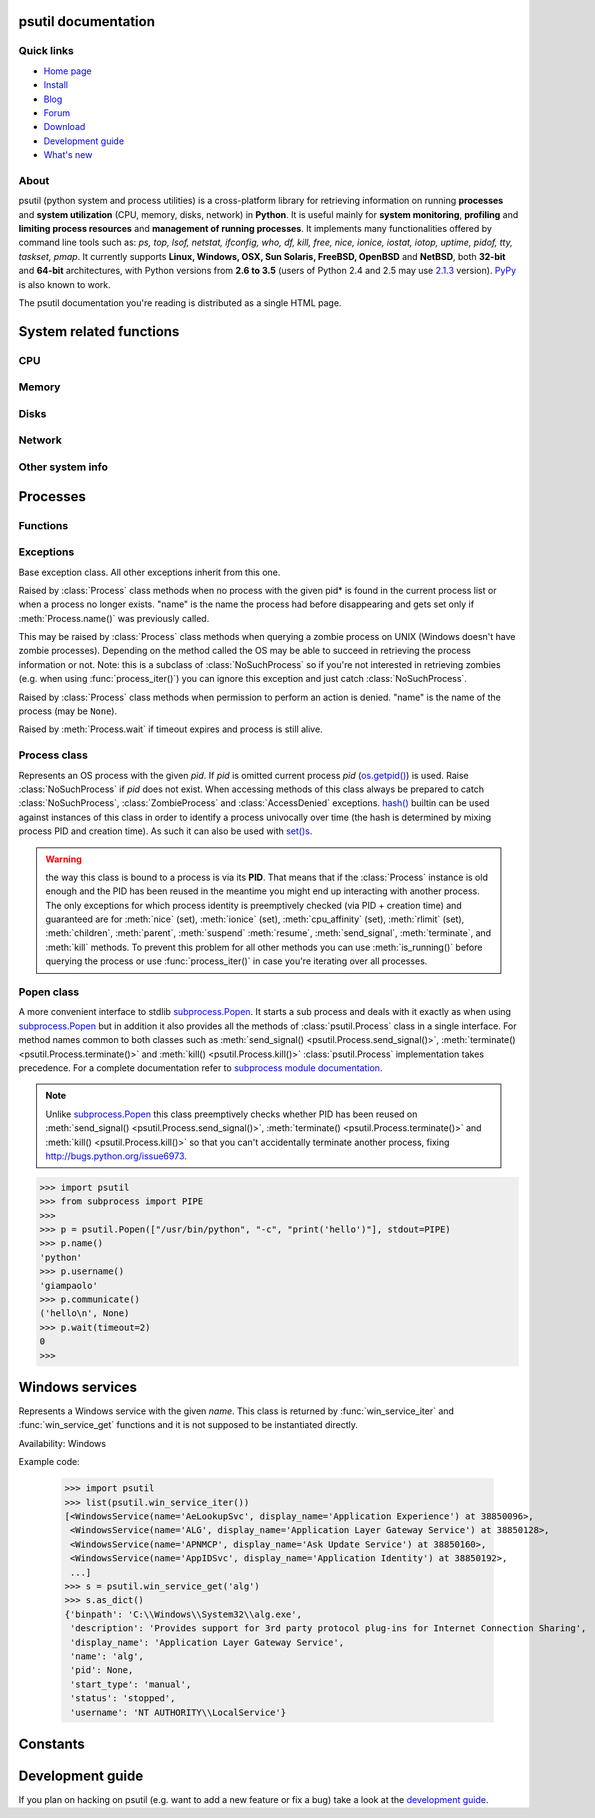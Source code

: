 .. module:: psutil
   :synopsis: psutil module
.. moduleauthor:: Giampaolo Rodola' <grodola@gmail.com>

psutil documentation
====================

Quick links
-----------

* `Home page <https://github.com/giampaolo/psutil>`__
* `Install <https://github.com/giampaolo/psutil/blob/master/INSTALL.rst>`_
* `Blog <http://grodola.blogspot.com/search/label/psutil>`__
* `Forum <http://groups.google.com/group/psutil/topics>`__
* `Download <https://pypi.python.org/pypi?:action=display&name=psutil#downloads>`__
* `Development guide <https://github.com/giampaolo/psutil/blob/master/DEVGUIDE.rst>`_
* `What's new <https://github.com/giampaolo/psutil/blob/master/HISTORY.rst>`__

About
-----

psutil (python system and process utilities) is a cross-platform library for
retrieving information on running
**processes** and **system utilization** (CPU, memory, disks, network) in
**Python**.
It is useful mainly for **system monitoring**, **profiling** and **limiting
process resources** and **management of running processes**.
It implements many functionalities offered by command line tools
such as: *ps, top, lsof, netstat, ifconfig, who, df, kill, free, nice,
ionice, iostat, iotop, uptime, pidof, tty, taskset, pmap*.
It currently supports **Linux, Windows, OSX, Sun Solaris, FreeBSD, OpenBSD**
and **NetBSD**, both **32-bit** and **64-bit** architectures, with Python
versions from **2.6 to 3.5** (users of Python 2.4 and 2.5 may use
`2.1.3 <https://pypi.python.org/pypi?name=psutil&version=2.1.3&:action=files>`__ version).
`PyPy <http://pypy.org/>`__ is also known to work.

The psutil documentation you're reading is distributed as a single HTML page.

System related functions
========================

CPU
---

.. function:: cpu_times(percpu=False)

  Return system CPU times as a namedtuple.
  Every attribute represents the seconds the CPU has spent in the given mode.
  The attributes availability varies depending on the platform:

  - **user**
  - **system**
  - **idle**

  Platform-specific fields:

  - **nice** *(UNIX)*
  - **iowait** *(Linux)*
  - **irq** *(Linux, BSD)*
  - **softirq** *(Linux)*
  - **steal** *(Linux 2.6.11+)*
  - **guest** *(Linux 2.6.24+)*
  - **guest_nice** *(Linux 3.2.0+)*
  - **interrupt** *(Windows)*
  - **dpc** *(Windows)*

  When *percpu* is ``True`` return a list of namedtuples for each logical CPU
  on the system.
  First element of the list refers to first CPU, second element to second CPU
  and so on.
  The order of the list is consistent across calls.
  Example output on Linux:

    >>> import psutil
    >>> psutil.cpu_times()
    scputimes(user=17411.7, nice=77.99, system=3797.02, idle=51266.57, iowait=732.58, irq=0.01, softirq=142.43, steal=0.0, guest=0.0, guest_nice=0.0)

  .. versionchanged:: 4.1.0 added *interrupt* and *dpc* fields on Windows.

.. function:: cpu_percent(interval=None, percpu=False)

  Return a float representing the current system-wide CPU utilization as a
  percentage. When *interval* is > ``0.0`` compares system CPU times elapsed
  before and after the interval (blocking).
  When *interval* is ``0.0`` or ``None`` compares system CPU times elapsed
  since last call or module import, returning immediately.
  That means the first time this is called it will return a meaningless ``0.0``
  value which you are supposed to ignore.
  In this case is recommended for accuracy that this function be called with at
  least ``0.1`` seconds between calls.
  When *percpu* is ``True`` returns a list of floats representing the
  utilization as a percentage for each CPU.
  First element of the list refers to first CPU, second element to second CPU
  and so on. The order of the list is consistent across calls.

    >>> import psutil
    >>> # blocking
    >>> psutil.cpu_percent(interval=1)
    2.0
    >>> # non-blocking (percentage since last call)
    >>> psutil.cpu_percent(interval=None)
    2.9
    >>> # blocking, per-cpu
    >>> psutil.cpu_percent(interval=1, percpu=True)
    [2.0, 1.0]
    >>>

  .. warning::
    the first time this function is called with *interval* = ``0.0`` or ``None``
    it will return a meaningless ``0.0`` value which you are supposed to
    ignore.

.. function:: cpu_times_percent(interval=None, percpu=False)

  Same as :func:`cpu_percent()` but provides utilization percentages for each
  specific CPU time as is returned by
  :func:`psutil.cpu_times(percpu=True)<cpu_times()>`.
  *interval* and
  *percpu* arguments have the same meaning as in :func:`cpu_percent()`.

  .. warning::
    the first time this function is called with *interval* = ``0.0`` or
    ``None`` it will return a meaningless ``0.0`` value which you are supposed
    to ignore.

  .. versionchanged::
    4.1.0 two new *interrupt* and *dpc* fields are returned on Windows.

.. function:: cpu_count(logical=True)

  Return the number of logical CPUs in the system (same as
  `os.cpu_count() <http://docs.python.org/3/library/os.html#os.cpu_count>`__
  in Python 3.4).
  If *logical* is ``False`` return the number of physical cores only (hyper
  thread CPUs are excluded). Return ``None`` if undetermined.

    >>> import psutil
    >>> psutil.cpu_count()
    4
    >>> psutil.cpu_count(logical=False)
    2
    >>>

.. function:: cpu_stats()

  Return various CPU statistics as a namedtuple:

  - **ctx_switches**:
    number of context switches (voluntary + involuntary) since boot.
  - **interrupts**:
    number of interrupts since boot.
  - **soft_interrupts**:
    number of software interrupts since boot. Always set to ``0`` on Windows
    and SunOS.
  - **syscalls**: number of system calls since boot. Always set to ``0`` on
    Linux.

  Example (Linux):

  .. code-block:: python

     >>> import psutil
     >>> psutil.cpu_stats()
     scpustats(ctx_switches=20455687, interrupts=6598984, soft_interrupts=2134212, syscalls=0)

  .. versionadded:: 4.1.0


Memory
------

.. function:: virtual_memory()

  Return statistics about system memory usage as a namedtuple including the
  following fields, expressed in bytes:

  - **total**: total physical memory available.
  - **available**: the actual amount of available memory that can be given
    instantly to processes that request more memory in bytes; this is
    calculated by summing different memory values depending on the platform
    (e.g. free + buffers + cached on Linux) and it is supposed to be used to
    monitor actual memory usage in a cross platform fashion.
  - **percent**: the percentage usage calculated as
    ``(total - available) / total * 100``.
  - **used**: memory used, calculated differently depending on the platform and
    designed for informational purposes only.
  - **free**: memory not being used at all (zeroed) that is readily available;
    note that this doesn't reflect the actual memory available (use 'available'
    instead).

  Platform-specific fields:

  - **active** *(UNIX)*: memory currently in use or very recently used, and so
    it is in RAM.
  - **inactive** *(UNIX)*: memory that is marked as not used.
  - **buffers** *(Linux, BSD)*: cache for things like file system metadata.
  - **cached** *(Linux, BSD)*: cache for various things.
  - **shared** *(Linux, BSD)*: memory that may be simultaneously accessed by
    multiple processes.
  - **wired** *(BSD, OSX)*: memory that is marked to always stay in RAM. It is
    never moved to disk.

  The sum of **used** and **available** does not necessarily equal **total**.
  On Windows **available** and **free** are the same.
  See `scripts/meminfo.py <https://github.com/giampaolo/psutil/blob/master/scripts/meminfo.py>`__
  script providing an example on how to convert bytes in a human readable form.

  .. note:: if you just want to know how much physical memory is left in a
    cross platform fashion simply rely on the **available** field.

  >>> import psutil
  >>> mem = psutil.virtual_memory()
  >>> mem
  svmem(total=10367352832, available=6472179712, percent=37.6, used=8186245120, free=2181107712, active=4748992512, inactive=2758115328, buffers=790724608, cached=3500347392, shared=787554304)
  >>>
  >>> THRESHOLD = 100 * 1024 * 1024  # 100MB
  >>> if mem.available <= THRESHOLD:
  ...     print("warning")
  ...
  >>>

  .. versionchanged:: 4.2.0 added *shared* metrics on Linux.

.. function:: swap_memory()

  Return system swap memory statistics as a namedtuple including the following
  fields:

  * **total**: total swap memory in bytes
  * **used**: used swap memory in bytes
  * **free**: free swap memory in bytes
  * **percent**: the percentage usage calculated as ``(total - available) / total * 100``
  * **sin**: the number of bytes the system has swapped in from disk
    (cumulative)
  * **sout**: the number of bytes the system has swapped out from disk
    (cumulative)

  **sin** and **sout** on Windows are always set to ``0``.
  See `scripts/meminfo.py <https://github.com/giampaolo/psutil/blob/master/scripts/meminfo.py>`__
  script providing an example on how to convert bytes in a human readable form.

    >>> import psutil
    >>> psutil.swap_memory()
    sswap(total=2097147904L, used=886620160L, free=1210527744L, percent=42.3, sin=1050411008, sout=1906720768)

Disks
-----

.. function:: disk_partitions(all=False)

  Return all mounted disk partitions as a list of namedtuples including device,
  mount point and filesystem type, similarly to "df" command on UNIX. If *all*
  parameter is ``False`` return physical devices only (e.g. hard disks, cd-rom
  drives, USB keys) and ignore all others (e.g. memory partitions such as
  `/dev/shm <http://www.cyberciti.biz/tips/what-is-devshm-and-its-practical-usage.html>`__).
  Namedtuple's **fstype** field is a string which varies depending on the
  platform.
  On Linux it can be one of the values found in /proc/filesystems (e.g.
  ``'ext3'`` for an ext3 hard drive o ``'iso9660'`` for the CD-ROM drive).
  On Windows it is determined via
  `GetDriveType <http://msdn.microsoft.com/en-us/library/aa364939(v=vs.85).aspx>`__
  and can be either ``"removable"``, ``"fixed"``, ``"remote"``, ``"cdrom"``,
  ``"unmounted"`` or ``"ramdisk"``. On OSX and BSD it is retrieved via
  `getfsstat(2) <http://www.manpagez.com/man/2/getfsstat/>`__. See
  `disk_usage.py <https://github.com/giampaolo/psutil/blob/master/scripts/disk_usage.py>`__
  script providing an example usage.

    >>> import psutil
    >>> psutil.disk_partitions()
    [sdiskpart(device='/dev/sda3', mountpoint='/', fstype='ext4', opts='rw,errors=remount-ro'),
     sdiskpart(device='/dev/sda7', mountpoint='/home', fstype='ext4', opts='rw')]

.. function:: disk_usage(path)

  Return disk usage statistics about the given *path* as a namedtuple including
  **total**, **used** and **free** space expressed in bytes, plus the
  **percentage** usage.
  `OSError <http://docs.python.org/3/library/exceptions.html#OSError>`__ is
  raised if *path* does not exist.
  Starting from `Python 3.3 <http://bugs.python.org/issue12442>`__  this is
  also available as
  `shutil.disk_usage() <http://docs.python.org/3/library/shutil.html#shutil.disk_usage>`__.
  See `disk_usage.py <https://github.com/giampaolo/psutil/blob/master/scripts/disk_usage.py>`__ script providing an example usage.

    >>> import psutil
    >>> psutil.disk_usage('/')
    sdiskusage(total=21378641920, used=4809781248, free=15482871808, percent=22.5)

  .. note::
    UNIX usually reserves 5% of the total disk space for the root user.
    *total* and *used* fields on UNIX refer to the overall total and used
    space, whereas *free* represents the space available for the **user** and
    *percent* represents the **user** utilization (see
    `source code <https://github.com/giampaolo/psutil/blob/3dea30d583b8c1275057edb1b3b720813b4d0f60/psutil/_psposix.py#L123>`__).
    That is why *percent* value may look 5% bigger than what you would expect
    it to be.
    Also note that both 4 values match "df" cmdline utility.

  .. versionchanged::
    4.3.0 *percent* value takes root reserved space into account.

.. function:: disk_io_counters(perdisk=False)

  Return system-wide disk I/O statistics as a namedtuple including the
  following fields:

  - **read_count**: number of reads
  - **write_count**: number of writes
  - **read_bytes**: number of bytes read
  - **write_bytes**: number of bytes written

  Platform-specific fields:

  - **read_time**: (all except *NetBSD* and *OpenBSD*) time spent reading from
    disk (in milliseconds)
  - **write_time**: (all except *NetBSD* and *OpenBSD*) time spent writing to disk
    (in milliseconds)
  - **busy_time**: (*Linux*, *FreeBSD*) time spent doing actual I/Os (in
    milliseconds)
  - **read_merged_count** (*Linux*): number of merged reads
    (see `iostat doc <https://www.kernel.org/doc/Documentation/iostats.txt>`__)
  - **write_merged_count** (*Linux*): number of merged writes
    (see `iostats doc <https://www.kernel.org/doc/Documentation/iostats.txt>`__)

  If *perdisk* is ``True`` return the same information for every physical disk
  installed on the system as a dictionary with partition names as the keys and
  the namedtuple described above as the values.
  See `scripts/iotop.py <https://github.com/giampaolo/psutil/blob/master/scripts/iotop.py>`__
  for an example application.

    >>> import psutil
    >>> psutil.disk_io_counters()
    sdiskio(read_count=8141, write_count=2431, read_bytes=290203, write_bytes=537676, read_time=5868, write_time=94922)
    >>>
    >>> psutil.disk_io_counters(perdisk=True)
    {'sda1': sdiskio(read_count=920, write_count=1, read_bytes=2933248, write_bytes=512, read_time=6016, write_time=4),
     'sda2': sdiskio(read_count=18707, write_count=8830, read_bytes=6060, write_bytes=3443, read_time=24585, write_time=1572),
     'sdb1': sdiskio(read_count=161, write_count=0, read_bytes=786432, write_bytes=0, read_time=44, write_time=0)}

  .. warning::
    on some systems such as Linux, on a very busy or long-lived system these
    numbers may wrap (restart from zero), see
    `issues #802 <https://github.com/giampaolo/psutil/issues/802>`__.
    Applications should be prepared to deal with that.

  .. versionchanged::
    4.0.0 added *busy_time* (Linux, FreeBSD), *read_merged_count* and
    *write_merged_count* (Linux) fields.

  .. versionchanged::
    4.0.0 NetBSD no longer has *read_time* and *write_time* fields.

Network
-------

.. function:: net_io_counters(pernic=False)

  Return system-wide network I/O statistics as a namedtuple including the
  following attributes:

  - **bytes_sent**: number of bytes sent
  - **bytes_recv**: number of bytes received
  - **packets_sent**: number of packets sent
  - **packets_recv**: number of packets received
  - **errin**: total number of errors while receiving
  - **errout**: total number of errors while sending
  - **dropin**: total number of incoming packets which were dropped
  - **dropout**: total number of outgoing packets which were dropped (always 0
    on OSX and BSD)

  If *pernic* is ``True`` return the same information for every network
  interface installed on the system as a dictionary with network interface
  names as the keys and the namedtuple described above as the values.
  See `scripts/nettop.py <https://github.com/giampaolo/psutil/blob/master/scripts/nettop.py>`__
  for an example application.

    >>> import psutil
    >>> psutil.net_io_counters()
    snetio(bytes_sent=14508483, bytes_recv=62749361, packets_sent=84311, packets_recv=94888, errin=0, errout=0, dropin=0, dropout=0)
    >>>
    >>> psutil.net_io_counters(pernic=True)
    {'lo': snetio(bytes_sent=547971, bytes_recv=547971, packets_sent=5075, packets_recv=5075, errin=0, errout=0, dropin=0, dropout=0),
    'wlan0': snetio(bytes_sent=13921765, bytes_recv=62162574, packets_sent=79097, packets_recv=89648, errin=0, errout=0, dropin=0, dropout=0)}

  .. warning::
    on some systems such as Linux, on a very busy or long-lived system these
    numbers may wrap (restart from zero), see
    `issues #802 <https://github.com/giampaolo/psutil/issues/802>`__.
    Applications should be prepared to deal with that.

.. function:: net_connections(kind='inet')

  Return system-wide socket connections as a list of namedtuples.
  Every namedtuple provides 7 attributes:

  - **fd**: the socket file descriptor, if retrievable, else ``-1``.
    If the connection refers to the current process this may be passed to
    `socket.fromfd() <http://docs.python.org/library/socket.html#socket.fromfd>`__
    to obtain a usable socket object.
  - **family**: the address family, either `AF_INET
    <http://docs.python.org//library/socket.html#socket.AF_INET>`__,
    `AF_INET6 <http://docs.python.org//library/socket.html#socket.AF_INET6>`__
    or `AF_UNIX <http://docs.python.org//library/socket.html#socket.AF_UNIX>`__.
  - **type**: the address type, either `SOCK_STREAM
    <http://docs.python.org//library/socket.html#socket.SOCK_STREAM>`__ or
    `SOCK_DGRAM
    <http://docs.python.org//library/socket.html#socket.SOCK_DGRAM>`__.
  - **laddr**: the local address as a ``(ip, port)`` tuple or a ``path``
    in case of AF_UNIX sockets.
  - **raddr**: the remote address as a ``(ip, port)`` tuple or an absolute
    ``path`` in case of UNIX sockets.
    When the remote endpoint is not connected you'll get an empty tuple
    (AF_INET*) or ``None`` (AF_UNIX).
    On Linux AF_UNIX sockets will always have this set to ``None``.
  - **status**: represents the status of a TCP connection. The return value
    is one of the :data:`psutil.CONN_* <psutil.CONN_ESTABLISHED>` constants
    (a string).
    For UDP and UNIX sockets this is always going to be
    :const:`psutil.CONN_NONE`.
  - **pid**: the PID of the process which opened the socket, if retrievable,
    else ``None``. On some platforms (e.g. Linux) the availability of this
    field changes depending on process privileges (root is needed).

  The *kind* parameter is a string which filters for connections that fit the
  following criteria:

  .. table::

   +----------------+-----------------------------------------------------+
   | **Kind value** | **Connections using**                               |
   +================+=====================================================+
   | "inet"         | IPv4 and IPv6                                       |
   +----------------+-----------------------------------------------------+
   | "inet4"        | IPv4                                                |
   +----------------+-----------------------------------------------------+
   | "inet6"        | IPv6                                                |
   +----------------+-----------------------------------------------------+
   | "tcp"          | TCP                                                 |
   +----------------+-----------------------------------------------------+
   | "tcp4"         | TCP over IPv4                                       |
   +----------------+-----------------------------------------------------+
   | "tcp6"         | TCP over IPv6                                       |
   +----------------+-----------------------------------------------------+
   | "udp"          | UDP                                                 |
   +----------------+-----------------------------------------------------+
   | "udp4"         | UDP over IPv4                                       |
   +----------------+-----------------------------------------------------+
   | "udp6"         | UDP over IPv6                                       |
   +----------------+-----------------------------------------------------+
   | "unix"         | UNIX socket (both UDP and TCP protocols)            |
   +----------------+-----------------------------------------------------+
   | "all"          | the sum of all the possible families and protocols  |
   +----------------+-----------------------------------------------------+

  On OSX this function requires root privileges.
  To get per-process connections use :meth:`Process.connections`.
  Also, see
  `netstat.py sample script <https://github.com/giampaolo/psutil/blob/master/scripts/netstat.py>`__.
  Example:

    >>> import psutil
    >>> psutil.net_connections()
    [pconn(fd=115, family=<AddressFamily.AF_INET: 2>, type=<SocketType.SOCK_STREAM: 1>, laddr=('10.0.0.1', 48776), raddr=('93.186.135.91', 80), status='ESTABLISHED', pid=1254),
     pconn(fd=117, family=<AddressFamily.AF_INET: 2>, type=<SocketType.SOCK_STREAM: 1>, laddr=('10.0.0.1', 43761), raddr=('72.14.234.100', 80), status='CLOSING', pid=2987),
     pconn(fd=-1, family=<AddressFamily.AF_INET: 2>, type=<SocketType.SOCK_STREAM: 1>, laddr=('10.0.0.1', 60759), raddr=('72.14.234.104', 80), status='ESTABLISHED', pid=None),
     pconn(fd=-1, family=<AddressFamily.AF_INET: 2>, type=<SocketType.SOCK_STREAM: 1>, laddr=('10.0.0.1', 51314), raddr=('72.14.234.83', 443), status='SYN_SENT', pid=None)
     ...]

  .. note::
    (OSX) :class:`psutil.AccessDenied` is always raised unless running as root
    (lsof does the same).

  .. note::
    (Solaris) UNIX sockets are not supported.

  .. versionadded:: 2.1.0

.. function:: net_if_addrs()

  Return the addresses associated to each NIC (network interface card)
  installed on the system as a dictionary whose keys are the NIC names and
  value is a list of namedtuples for each address assigned to the NIC.
  Each namedtuple includes 5 fields:

  - **family**
  - **address**
  - **netmask**
  - **broadcast**
  - **ptp**

  *family* can be either
  `AF_INET <http://docs.python.org//library/socket.html#socket.AF_INET>`__,
  `AF_INET6 <http://docs.python.org//library/socket.html#socket.AF_INET6>`__
  or :const:`psutil.AF_LINK`, which refers to a MAC address.
  *address* is the primary address and it is always set.
  *netmask*, *broadcast* and *ptp* may be ``None``.
  *ptp* stands for "point to point" and references the destination address on a
  point to point interface (typically a VPN).
  *broadcast* and *ptp* are mutually exclusive.
  *netmask*, *broadcast* and *ptp* are not supported on Windows and are set to
  ``None``.

  Example::

    >>> import psutil
    >>> psutil.net_if_addrs()
    {'lo': [snic(family=<AddressFamily.AF_INET: 2>, address='127.0.0.1', netmask='255.0.0.0', broadcast='127.0.0.1', ptp=None),
            snic(family=<AddressFamily.AF_INET6: 10>, address='::1', netmask='ffff:ffff:ffff:ffff:ffff:ffff:ffff:ffff', broadcast=None, ptp=None),
            snic(family=<AddressFamily.AF_LINK: 17>, address='00:00:00:00:00:00', netmask=None, broadcast='00:00:00:00:00:00', ptp=None)],
     'wlan0': [snic(family=<AddressFamily.AF_INET: 2>, address='192.168.1.3', netmask='255.255.255.0', broadcast='192.168.1.255', ptp=None),
               snic(family=<AddressFamily.AF_INET6: 10>, address='fe80::c685:8ff:fe45:641%wlan0', netmask='ffff:ffff:ffff:ffff::', broadcast=None, ptp=None),
               snic(family=<AddressFamily.AF_LINK: 17>, address='c4:85:08:45:06:41', netmask=None, broadcast='ff:ff:ff:ff:ff:ff', ptp=None)]}
    >>>

  See also `scripts/ifconfig.py <https://github.com/giampaolo/psutil/blob/master/scripts/ifconfig.py>`__
  for an example application.

  .. note::
    if you're interested in others families (e.g. AF_BLUETOOTH) you can use
    the more powerful `netifaces <https://pypi.python.org/pypi/netifaces/>`__
    extension.

  .. note::
    you can have more than one address of the same family associated with each
    interface (that's why dict values are lists).

  .. note::
    *netmask*, *broadcast* and *ptp* are not supported on Windows and are set
    to ``None``.

  .. versionadded:: 3.0.0

  .. versionchanged:: 3.2.0 *ptp* field was added.

.. function:: net_if_stats()

  Return information about each NIC (network interface card) installed on the
  system as a dictionary whose keys are the NIC names and value is a namedtuple
  with the following fields:

  - **isup**: a bool indicating whether the NIC is up and running.
  - **duplex**: the duplex communication type;
    it can be either :const:`NIC_DUPLEX_FULL`, :const:`NIC_DUPLEX_HALF` or
    :const:`NIC_DUPLEX_UNKNOWN`.
  - **speed**: the NIC speed expressed in mega bits (MB), if it can't be
    determined (e.g. 'localhost') it will be set to ``0``.
  - **mtu**: NIC's maximum transmission unit expressed in bytes.

  See also `scripts/ifconfig.py <https://github.com/giampaolo/psutil/blob/master/scripts/ifconfig.py>`__
  for an example application.
  Example:

    >>> import psutil
    >>> psutil.net_if_stats()
    {'eth0': snicstats(isup=True, duplex=<NicDuplex.NIC_DUPLEX_FULL: 2>, speed=100, mtu=1500),
     'lo': snicstats(isup=True, duplex=<NicDuplex.NIC_DUPLEX_UNKNOWN: 0>, speed=0, mtu=65536)}

  .. versionadded:: 3.0.0


Other system info
-----------------

.. function:: boot_time()

  Return the system boot time expressed in seconds since the epoch.
  Example:

  .. code-block:: python

     >>> import psutil, datetime
     >>> psutil.boot_time()
     1389563460.0
     >>> datetime.datetime.fromtimestamp(psutil.boot_time()).strftime("%Y-%m-%d %H:%M:%S")
     '2014-01-12 22:51:00'

.. function:: users()

  Return users currently connected on the system as a list of namedtuples
  including the following fields:

  - **user**: the name of the user.
  - **terminal**: the tty or pseudo-tty associated with the user, if any,
    else ``None``.
  - **host**: the host name associated with the entry, if any.
  - **started**: the creation time as a floating point number expressed in
    seconds since the epoch.

  Example::

    >>> import psutil
    >>> psutil.users()
    [suser(name='giampaolo', terminal='pts/2', host='localhost', started=1340737536.0),
     suser(name='giampaolo', terminal='pts/3', host='localhost', started=1340737792.0)]

Processes
=========

Functions
---------

.. function:: pids()

  Return a list of current running PIDs. To iterate over all processes
  :func:`process_iter()` should be preferred.

.. function:: pid_exists(pid)

  Check whether the given PID exists in the current process list. This is
  faster than doing ``"pid in psutil.pids()"`` and should be preferred.

.. function:: process_iter()

  Return an iterator yielding a :class:`Process` class instance for all running
  processes on the local machine.
  Every instance is only created once and then cached into an internal table
  which is updated every time an element is yielded.
  Cached :class:`Process` instances are checked for identity so that you're
  safe in case a PID has been reused by another process, in which case the
  cached instance is updated.
  This is should be preferred over :func:`psutil.pids()` for iterating over
  processes.
  Sorting order in which processes are returned is
  based on their PID. Example usage::

    import psutil

    for proc in psutil.process_iter():
        try:
            pinfo = proc.as_dict(attrs=['pid', 'name'])
        except psutil.NoSuchProcess:
            pass
        else:
            print(pinfo)

.. function:: wait_procs(procs, timeout=None, callback=None)

  Convenience function which waits for a list of :class:`Process` instances to
  terminate. Return a ``(gone, alive)`` tuple indicating which processes are
  gone and which ones are still alive. The *gone* ones will have a new
  *returncode* attribute indicating process exit status (it may be ``None``).
  ``callback`` is a function which gets called every time a process terminates
  (a :class:`Process` instance is passed as callback argument). Function will
  return as soon as all processes terminate or when timeout occurs. Typical use
  case is:

  - send SIGTERM to a list of processes
  - give them some time to terminate
  - send SIGKILL to those ones which are still alive

  Example::

    import psutil

    def on_terminate(proc):
        print("process {} terminated with exit code {}".format(proc, proc.returncode))

    procs = [...]  # a list of Process instances
    for p in procs:
        p.terminate()
    gone, alive = psutil.wait_procs(procs, timeout=3, callback=on_terminate)
    for p in alive:
        p.kill()

Exceptions
----------

.. class:: Error()

  Base exception class. All other exceptions inherit from this one.

.. class:: NoSuchProcess(pid, name=None, msg=None)

  Raised by :class:`Process` class methods when no process with the given
  pid* is found in the current process list or when a process no longer
  exists. "name" is the name the process had before disappearing
  and gets set only if :meth:`Process.name()` was previously called.

.. class:: ZombieProcess(pid, name=None, ppid=None, msg=None)

  This may be raised by :class:`Process` class methods when querying a zombie
  process on UNIX (Windows doesn't have zombie processes). Depending on the
  method called the OS may be able to succeed in retrieving the process
  information or not.
  Note: this is a subclass of :class:`NoSuchProcess` so if you're not
  interested in retrieving zombies (e.g. when using :func:`process_iter()`)
  you can ignore this exception and just catch :class:`NoSuchProcess`.

  .. versionadded:: 3.0.0

.. class:: AccessDenied(pid=None, name=None, msg=None)

  Raised by :class:`Process` class methods when permission to perform an
  action is denied. "name" is the name of the process (may be ``None``).

.. class:: TimeoutExpired(seconds, pid=None, name=None, msg=None)

  Raised by :meth:`Process.wait` if timeout expires and process is still
  alive.

Process class
-------------

.. class:: Process(pid=None)

  Represents an OS process with the given *pid*. If *pid* is omitted current
  process *pid* (`os.getpid() <http://docs.python.org/library/os.html#os.getpid>`__)
  is used.
  Raise :class:`NoSuchProcess` if *pid* does not exist.
  When accessing methods of this class always be  prepared to catch
  :class:`NoSuchProcess`, :class:`ZombieProcess` and :class:`AccessDenied`
  exceptions.
  `hash() <http://docs.python.org/2/library/functions.html#hash>`__ builtin can
  be used against instances of this class in order to identify a process
  univocally over time (the hash is determined by mixing process PID
  and creation time). As such it can also be used with
  `set()s <http://docs.python.org/2/library/stdtypes.html#types-set>`__.

  .. warning::

    the way this class is bound to a process is via its **PID**.
    That means that if the :class:`Process` instance is old enough and
    the PID has been reused in the meantime you might end up interacting
    with another process.
    The only exceptions for which process identity is preemptively checked
    (via PID + creation time) and guaranteed are for
    :meth:`nice` (set),
    :meth:`ionice`  (set),
    :meth:`cpu_affinity` (set),
    :meth:`rlimit` (set),
    :meth:`children`,
    :meth:`parent`,
    :meth:`suspend`
    :meth:`resume`,
    :meth:`send_signal`,
    :meth:`terminate`, and
    :meth:`kill`
    methods.
    To prevent this problem for all other methods you can use
    :meth:`is_running()` before querying the process or use
    :func:`process_iter()` in case you're iterating over all processes.

  .. attribute:: pid

    The process PID.

  .. method:: ppid()

    The process parent pid.  On Windows the return value is cached after first
    call.

  .. method:: name()

    The process name.

  .. method:: exe()

    The process executable as an absolute path.
    On some systems this may also be an empty string.
    The return value is cached after first call.

  .. method:: cmdline()

    The command line this process has been called with.

  .. method:: environ()

    The environment variables of the process as a dict.  Note: this might not
    reflect changes made after the process started.

    Availability: Linux, OSX, Windows

    .. versionadded:: 4.0.0

  .. method:: create_time()

    The process creation time as a floating point number expressed in seconds
    since the epoch, in
    `UTC <http://en.wikipedia.org/wiki/Coordinated_universal_time>`__.
    The return value is cached after first call.

      >>> import psutil, datetime
      >>> p = psutil.Process()
      >>> p.create_time()
      1307289803.47
      >>> datetime.datetime.fromtimestamp(p.create_time()).strftime("%Y-%m-%d %H:%M:%S")
      '2011-03-05 18:03:52'

  .. method:: as_dict(attrs=None, ad_value=None)

    Utility method retrieving multiple process information as a dictionary.
    If *attrs* is specified it must be a list of strings reflecting available
    :class:`Process` class's attribute names (e.g. ``['cpu_times', 'name']``),
    else all public (read only) attributes are assumed. *ad_value* is the
    value which gets assigned to a dict key in case :class:`AccessDenied`
    or :class:`ZombieProcess` exception is raised when retrieving that
    particular process information.

      >>> import psutil
      >>> p = psutil.Process()
      >>> p.as_dict(attrs=['pid', 'name', 'username'])
      {'username': 'giampaolo', 'pid': 12366, 'name': 'python'}

    .. versionchanged::
      3.0.0 *ad_value* is used also when incurring into
      :class:`ZombieProcess` exception, not only :class:`AccessDenied`

  .. method:: parent()

    Utility method which returns the parent process as a :class:`Process`
    object preemptively checking whether PID has been reused. If no parent
    PID is known return ``None``.

  .. method:: status()

    The current process status as a string. The returned string is one of the
    :data:`psutil.STATUS_*<psutil.STATUS_RUNNING>` constants.

  .. method:: cwd()

    The process current working directory as an absolute path.

  .. method:: username()

    The name of the user that owns the process. On UNIX this is calculated by
    using real process uid.

  .. method:: uids()

    The real, effective and saved user ids of this process as a
    namedtuple. This is the same as
    `os.getresuid() <http://docs.python.org//library/os.html#os.getresuid>`__
    but can be used for any process PID.

    Availability: UNIX

  .. method:: gids()

    The real, effective and saved group ids of this process as a
    namedtuple. This is the same as
    `os.getresgid() <http://docs.python.org//library/os.html#os.getresgid>`__
    but can be used for any process PID.

    Availability: UNIX

  .. method:: terminal()

    The terminal associated with this process, if any, else ``None``. This is
    similar to "tty" command but can be used for any process PID.

    Availability: UNIX

  .. method:: nice(value=None)

    Get or set process
    `niceness <blogs.techrepublic.com.com/opensource/?p=140>`__ (priority).
    On UNIX this is a number which usually goes from ``-20`` to ``20``.
    The higher the nice value, the lower the priority of the process.

      >>> import psutil
      >>> p = psutil.Process()
      >>> p.nice(10)  # set
      >>> p.nice()  # get
      10
      >>>

    Starting from `Python 3.3 <http://bugs.python.org/issue10784>`__ this
    functionality is also available as
    `os.getpriority() <http://docs.python.org/3/library/os.html#os.getpriority>`__
    and
    `os.setpriority() <http://docs.python.org/3/library/os.html#os.setpriority>`__
    (UNIX only).
    On Windows this is implemented via
    `GetPriorityClass <http://msdn.microsoft.com/en-us/library/ms683211(v=vs.85).aspx>`__
    and `SetPriorityClass <http://msdn.microsoft.com/en-us/library/ms686219(v=vs.85).aspx>`__
    Windows APIs and *value* is one of the
    :data:`psutil.*_PRIORITY_CLASS <psutil.ABOVE_NORMAL_PRIORITY_CLASS>`
    constants reflecting the MSDN documentation.
    Example which increases process priority on Windows:

      >>> p.nice(psutil.HIGH_PRIORITY_CLASS)

  .. method:: ionice(ioclass=None, value=None)

    Get or set
    `process I/O niceness <http://friedcpu.wordpress.com/2007/07/17/why-arent-you-using-ionice-yet/>`__ (priority).
    On Linux *ioclass* is one of the
    :data:`psutil.IOPRIO_CLASS_*<psutil.IOPRIO_CLASS_NONE>` constants.
    *value* is a number which goes from  ``0`` to ``7``. The higher the value,
    the lower the I/O priority of the process. On Windows only *ioclass* is
    used and it can be set to ``2`` (normal), ``1`` (low) or ``0`` (very low).
    The example below sets IDLE priority class for the current process,
    meaning it will only get I/O time when no other process needs the disk:

      >>> import psutil
      >>> p = psutil.Process()
      >>> p.ionice(psutil.IOPRIO_CLASS_IDLE)  # set
      >>> p.ionice()  # get
      pionice(ioclass=<IOPriority.IOPRIO_CLASS_IDLE: 3>, value=0)
      >>>

    On Windows only *ioclass* is used and it can be set to ``2`` (normal),
    ``1`` (low) or ``0`` (very low).

    Availability: Linux and Windows > Vista

    .. versionchanged::
      3.0.0 on Python >= 3.4 the returned ``ioclass`` constant is an
      `enum <https://docs.python.org/3/library/enum.html#module-enum>`__
      instead of a plain integer.

  .. method:: rlimit(resource, limits=None)

    Get or set process resource limits (see
    `man prlimit <http://linux.die.net/man/2/prlimit>`__). *resource* is one
    of the :data:`psutil.RLIMIT_* <psutil.RLIMIT_INFINITY>` constants.
    *limits* is a ``(soft, hard)`` tuple.
    This is the same as `resource.getrlimit() <http://docs.python.org/library/resource.html#resource.getrlimit>`__
    and `resource.setrlimit() <http://docs.python.org/library/resource.html#resource.setrlimit>`__
    but can be used for any process PID, not only
    `os.getpid() <http://docs.python.org/library/os.html#os.getpid>`__.
    Example:

      >>> import psutil
      >>> p = psutil.Process()
      >>> # process may open no more than 128 file descriptors
      >>> p.rlimit(psutil.RLIMIT_NOFILE, (128, 128))
      >>> # process may create files no bigger than 1024 bytes
      >>> p.rlimit(psutil.RLIMIT_FSIZE, (1024, 1024))
      >>> # get
      >>> p.rlimit(psutil.RLIMIT_FSIZE)
      (1024, 1024)
      >>>

    Availability: Linux

  .. method:: io_counters()

    Return process I/O statistics as a namedtuple including the number of read
    and write operations performed by the process and the amount of bytes read
    and written. For Linux refer to
    `/proc filesysem documentation <https://www.kernel.org/doc/Documentation/filesystems/proc.txt>`__.
    On BSD there's apparently no way to retrieve bytes counters, hence ``-1``
    is returned for **read_bytes** and **write_bytes** fields. OSX is not
    supported.

      >>> import psutil
      >>> p = psutil.Process()
      >>> p.io_counters()
      pio(read_count=454556, write_count=3456, read_bytes=110592, write_bytes=0)

    Availability: all platforms except OSX and Solaris

  .. method:: num_ctx_switches()

    The number voluntary and involuntary context switches performed by
    this process.

  .. method:: num_fds()

    The number of file descriptors used by this process.

    Availability: UNIX

  .. method:: num_handles()

    The number of handles used by this process.

    Availability: Windows

  .. method:: num_threads()

    The number of threads used by this process.

  .. method:: threads()

    Return threads opened by process as a list of namedtuples including thread
    id and thread CPU times (user/system). On OpenBSD this method requires
    root access.

  .. method:: cpu_times()

    Return a `(user, system, children_user, children_system)` namedtuple
    representing the accumulated process time, in seconds (see
    `explanation <http://stackoverflow.com/questions/556405/>`__).
    On Windows and OSX only *user* and *system* are filled, the others are
    set to ``0``.
    This is similar to
    `os.times() <http://docs.python.org//library/os.html#os.times>`__
    but can be used for any process PID.

    .. versionchanged::
      4.1.0 return two extra fields: *children_user* and *children_system*.

  .. method:: cpu_percent(interval=None)

    Return a float representing the process CPU utilization as a percentage.
    The returned value refers to the utilization of a single CPU, i.e. it is
    not evenly split between the number of available CPU cores.
    When *interval* is > ``0.0`` compares process times to system CPU times
    elapsed before and after the interval (blocking). When interval is ``0.0``
    or ``None`` compares process times to system CPU times elapsed since last
    call, returning immediately. That means the first time this is called it
    will return a meaningless ``0.0`` value which you are supposed to ignore.
    In this case is recommended for accuracy that this function be called a
    second time with at least ``0.1`` seconds between calls.
    Example:

      >>> import psutil
      >>> p = psutil.Process()
      >>>
      >>> # blocking
      >>> p.cpu_percent(interval=1)
      2.0
      >>> # non-blocking (percentage since last call)
      >>> p.cpu_percent(interval=None)
      2.9
      >>>

    .. note::
      a percentage > 100 is legitimate as it can result from a process with
      multiple threads running on different CPU cores.

    .. note::
      the returned value is explcitly **not** split evenly between all CPUs
      cores (differently from :func:`psutil.cpu_percent()`).
      This means that a busy loop process running on a system with 2 CPU
      cores will be reported as having 100% CPU utilization instead of 50%.
      This was done in order to be consistent with UNIX's "top" utility
      and also to make it easier to identify processes hogging CPU resources
      (independently from the number of CPU cores).
      It must be noted that in the example above taskmgr.exe on Windows will
      report 50% usage instead.
      To emulate Windows's taskmgr.exe behavior you can do:
      ``p.cpu_percent() / psutil.cpu_count()``.

    .. warning::
      the first time this method is called with interval = ``0.0`` or
      ``None`` it will return a meaningless ``0.0`` value which you are
      supposed to ignore.

  .. method:: cpu_affinity(cpus=None)

    Get or set process current
    `CPU affinity <http://www.linuxjournal.com/article/6799?page=0,0>`__.
    CPU affinity consists in telling the OS to run a certain process on a
    limited set of CPUs only. The number of eligible CPUs can be obtained with
    ``list(range(psutil.cpu_count()))``. ``ValueError`` will be raise on set
    in case an invalid CPU number is specified.

      >>> import psutil
      >>> psutil.cpu_count()
      4
      >>> p = psutil.Process()
      >>> p.cpu_affinity()  # get
      [0, 1, 2, 3]
      >>> p.cpu_affinity([0])  # set; from now on, process will run on CPU #0 only
      >>> p.cpu_affinity()
      [0]
      >>>
      >>> # reset affinity against all CPUs
      >>> all_cpus = list(range(psutil.cpu_count()))
      >>> p.cpu_affinity(all_cpus)
      >>>

    Availability: Linux, Windows, FreeBSD

    .. versionchanged:: 2.2.0 added support for FreeBSD

  .. method:: memory_info()

    Return a namedtuple with variable fields depending on the platform
    representing memory information about the process.
    The "portable" fields available on all plaforms are `rss` and `vms`.
    All numbers are expressed in bytes.

    +---------+---------+-------+---------+------------------------------+
    | Linux   | OSX     | BSD   | Solaris | Windows                      |
    +=========+=========+=======+=========+==============================+
    | rss     | rss     | rss   | rss     | rss (alias for ``wset``)     |
    +---------+---------+-------+---------+------------------------------+
    | vms     | vms     | vms   | vms     | vms (alias for ``pagefile``) |
    +---------+---------+-------+---------+------------------------------+
    | shared  | pfaults | text  |         | num_page_faults              |
    +---------+---------+-------+---------+------------------------------+
    | text    | pageins | data  |         | peak_wset                    |
    +---------+---------+-------+---------+------------------------------+
    | lib     |         | stack |         | wset                         |
    +---------+---------+-------+---------+------------------------------+
    | data    |         |       |         | peak_paged_pool              |
    +---------+---------+-------+---------+------------------------------+
    | dirty   |         |       |         | paged_pool                   |
    +---------+---------+-------+---------+------------------------------+
    |         |         |       |         | peak_nonpaged_pool           |
    +---------+---------+-------+---------+------------------------------+
    |         |         |       |         | nonpaged_pool                |
    +---------+---------+-------+---------+------------------------------+
    |         |         |       |         | pagefile                     |
    +---------+---------+-------+---------+------------------------------+
    |         |         |       |         | peak_pagefile                |
    +---------+---------+-------+---------+------------------------------+
    |         |         |       |         | private                      |
    +---------+---------+-------+---------+------------------------------+

    - **rss**: aka "Resident Set Size", this is the non-swapped physical
      memory a process has used.
      On UNIX it matches "top"'s RES column
      (see `doc <http://linux.die.net/man/1/top>`__).
      On Windows this is an alias for `wset` field and it matches "Mem Usage"
      column of taskmgr.exe.

    - **vms**: aka "Virtual Memory Size", this is the total amount of virtual
      memory used by the process.
      On UNIX it matches "top"'s VIRT column
      (see `doc <http://linux.die.net/man/1/top>`__).
      On Windows this is an alias for `pagefile` field and it matches
      "Mem Usage" "VM Size" column of taskmgr.exe.

    - **shared**: *(Linux)*
      memory that could be potentially shared with other processes.
      This matches "top"'s SHR column
      (see `doc <http://linux.die.net/man/1/top>`__).

    - **text** *(Linux, BSD)*:
      aka TRS (text resident set) the amount of memory devoted to
      executable code. This matches "top"'s CODE column
      (see `doc <http://linux.die.net/man/1/top>`__).

    - **data** *(Linux, BSD)*:
      aka DRS (data resident set) the amount of physical memory devoted to
      other than executable code. It matches "top"'s DATA column
      (see `doc <http://linux.die.net/man/1/top>`__).

    - **lib** *(Linux)*: the memory used by shared libraries.

    - **dirty** *(Linux)*: the number of dirty pages.

    For Windows fields rely on
    `PROCESS_MEMORY_COUNTERS_EX <http://msdn.microsoft.com/en-us/library/windows/desktop/ms684874(v=vs.85).aspx>`__ structure doc.
    Example on Linux:

      >>> import psutil
      >>> p = psutil.Process()
      >>> p.memory_info()
      pmem(rss=15491072, vms=84025344, shared=5206016, text=2555904, lib=0, data=9891840, dirty=0)

    .. versionchanged::
      4.0.0 mutiple fields are returned, not only `rss` and `vms`.

  .. method:: memory_info_ex()

    Same as :meth:`memory_info` (deprecated).

    .. warning::
      deprecated in version 4.0.0; use :meth:`memory_info` instead.

  .. method:: memory_full_info()

    This method returns the same information as :meth:`memory_info`, plus, on
    some platform (Linux, OSX, Windows), also provides additional metrics
    (USS, PSS and swap).
    The additional metrics provide a better representation of "effective"
    process memory consumption (in case of USS) as explained in detail
    `here <http://grodola.blogspot.com/2016/02/psutil-4-real-process-memory-and-environ.html>`__.
    It does so by passing through the whole process address.
    As such it usually requires higher user privileges than
    :meth:`memory_info` and is considerably slower.
    On platforms where extra fields are not implented this simply returns the
    same metrics as :meth:`memory_info`.

    - **uss** *(Linux, OSX, Windows)*:
      aka "Unique Set Size", this is the memory which is unique to a process
      and which would be freed if the process was terminated right now.

    - **pss** *(Linux)*: aka "Proportional Set Size", is the amount of memory
      shared with other processes, accounted in a way that the amount is
      divided evenly between the processes that share it.
      I.e. if a process has 10 MBs all to itself and 10 MBs shared with
      another process its PSS will be 15 MBs.

    - **swap** *(Linux)*: amount of memory that has been swapped out to disk.

    .. note::
      `uss` is probably the most representative metric for determining how
      much memory is actually being used by a process.
      It represents the amount of memory that would be freed if the process
      was terminated right now.

    Example on Linux:

      >>> import psutil
      >>> p = psutil.Process()
      >>> p.memory_full_info()
      pfullmem(rss=10199040, vms=52133888, shared=3887104, text=2867200, lib=0, data=5967872, dirty=0, uss=6545408, pss=6872064, swap=0)
      >>>

    See also `scripts/procsmem.py <https://github.com/giampaolo/psutil/blob/master/scripts/procsmem.py>`__
    for an example application.

    .. versionadded:: 4.0.0

  .. method:: memory_percent(memtype="rss")

    Compare process memory to total physical system memory and calculate
    process memory utilization as a percentage.
    *memtype* argument is a string that dictates what type of process memory
    you want to compare against. You can choose between the namedtuple field
    names returned by :meth:`memory_info` and :meth:`memory_full_info`
    (defaults to ``"rss"``).

    .. versionchanged:: 4.0.0 added `memtype` parameter.

  .. method:: memory_maps(grouped=True)

    Return process's mapped memory regions as a list of namedtuples whose
    fields are variable depending on the platform.
    This method is useful to obtain a detailed representation of process
    memory usage as explained
    `here <http://bmaurer.blogspot.it/2006/03/memory-usage-with-smaps.html>`__
    (the most important value is "private" memory).
    If *grouped* is ``True`` the mapped regions with the same *path* are
    grouped together and the different memory fields are summed.  If *grouped*
    is ``False`` each mapped region is shown as a single entity and the
    namedtuple will also include the mapped region's address space (*addr*)
    and permission set (*perms*).
    See `scripts/pmap.py <https://github.com/giampaolo/psutil/blob/master/scripts/pmap.py>`__
    for an example application.

    +---------------+--------------+---------+-----------+--------------+
    | Linux         |  OSX         | Windows | Solaris   | FreeBSD      |
    +===============+==============+=========+===========+==============+
    | rss           | rss          | rss     | rss       | rss          |
    +---------------+--------------+---------+-----------+--------------+
    | size          | private      |         | anonymous | private      |
    +---------------+--------------+---------+-----------+--------------+
    | pss           | swapped      |         | locked    | ref_count    |
    +---------------+--------------+---------+-----------+--------------+
    | shared_clean  | dirtied      |         |           | shadow_count |
    +---------------+--------------+---------+-----------+--------------+
    | shared_dirty  | ref_count    |         |           |              |
    +---------------+--------------+---------+-----------+--------------+
    | private_clean | shadow_depth |         |           |              |
    +---------------+--------------+---------+-----------+--------------+
    | private_dirty |              |         |           |              |
    +---------------+--------------+---------+-----------+--------------+
    | referenced    |              |         |           |              |
    +---------------+--------------+---------+-----------+--------------+
    | anonymous     |              |         |           |              |
    +---------------+--------------+---------+-----------+--------------+
    | swap          |              |         |           |              |
    +---------------+--------------+---------+-----------+--------------+

      >>> import psutil
      >>> p = psutil.Process()
      >>> p.memory_maps()
      [pmmap_grouped(path='/lib/x8664-linux-gnu/libutil-2.15.so', rss=32768, size=2125824, pss=32768, shared_clean=0, shared_dirty=0, private_clean=20480, private_dirty=12288, referenced=32768, anonymous=12288, swap=0),
       pmmap_grouped(path='/lib/x8664-linux-gnu/libc-2.15.so', rss=3821568, size=3842048, pss=3821568, shared_clean=0, shared_dirty=0, private_clean=0, private_dirty=3821568, referenced=3575808, anonymous=3821568, swap=0),
       pmmap_grouped(path='/lib/x8664-linux-gnu/libcrypto.so.0.1', rss=34124, rss=32768, size=2134016, pss=15360, shared_clean=24576, shared_dirty=0, private_clean=0, private_dirty=8192, referenced=24576, anonymous=8192, swap=0),
       pmmap_grouped(path='[heap]',  rss=32768, size=139264, pss=32768, shared_clean=0, shared_dirty=0, private_clean=0, private_dirty=32768, referenced=32768, anonymous=32768, swap=0),
       pmmap_grouped(path='[stack]', rss=2465792, size=2494464, pss=2465792, shared_clean=0, shared_dirty=0, private_clean=0, private_dirty=2465792, referenced=2277376, anonymous=2465792, swap=0),
       ...]
      >>>

    Availability: All platforms except OpenBSD and NetBSD.

  .. method:: children(recursive=False)

    Return the children of this process as a list of :Class:`Process` objects,
    preemptively checking whether PID has been reused. If recursive is `True`
    return all the parent descendants.
    Example assuming *A == this process*:
    ::

      A ─┐
         │
         ├─ B (child) ─┐
         │             └─ X (grandchild) ─┐
         │                                └─ Y (great grandchild)
         ├─ C (child)
         └─ D (child)

      >>> p.children()
      B, C, D
      >>> p.children(recursive=True)
      B, X, Y, C, D

    Note that in the example above if process X disappears process Y won't be
    returned either as the reference to process A is lost.

  .. method:: open_files()

    Return regular files opened by process as a list of namedtuples including
    the following fields:

    - **path**: the absolute file name.
    - **fd**: the file descriptor number; on Windows this is always ``-1``.
    - **position** (*Linux*): the file (offset) position.
    - **mode** (*Linux*): a string indicating how the file was opened, similarly
      `open <https://docs.python.org/3/library/functions.html#open>`__'s
      ``mode`` argument. Possible values are ``'r'``, ``'w'``, ``'a'``,
      ``'r+'`` and ``'a+'``. There's no distinction between files opened in
      bynary or text mode (``"b"`` or ``"t"``).
    - **flags** (*Linux*): the flags which were passed to the underlying
      `os.open <https://docs.python.org/2/library/os.html#os.open>`__ C call
      when the file was opened (e.g.
      `os.O_RDONLY <https://docs.python.org/3/library/os.html#os.O_RDONLY>`__,
      `os.O_TRUNC <https://docs.python.org/3/library/os.html#os.O_TRUNC>`__,
      etc).

    >>> import psutil
    >>> f = open('file.ext', 'w')
    >>> p = psutil.Process()
    >>> p.open_files()
    [popenfile(path='/home/giampaolo/svn/psutil/setup.py', fd=3, position=0, mode='r', flags=32768),
    popenfile(path='/var/log/monitd', fd=4, position=235542, mode='a', flags=33793)]

    .. warning::
      on Windows this is not fully reliable as due to some limitations of the
      Windows API the underlying implementation may hang when retrieving
      certain file handles.
      In order to work around that psutil on Windows Vista (and higher) spawns
      a thread and kills it if it's not responding after 100ms.
      That implies that on Windows this method is not guaranteed to enumerate
      all regular file handles (see full
      `discussion <https://github.com/giampaolo/psutil/pull/597>`_).

    .. warning::
      on BSD this method can return files with a 'null' path due to a kernel
      bug hence it's not reliable
      (see `issue 595 <https://github.com/giampaolo/psutil/pull/595>`_).

    .. versionchanged::
      3.1.0 no longer hangs on Windows.

    .. versionchanged::
      4.1.0 new *position*, *mode* and *flags* fields on Linux.

  .. method:: connections(kind="inet")

    Return socket connections opened by process as a list of namedtuples.
    To get system-wide connections use :func:`psutil.net_connections()`.
    Every namedtuple provides 6 attributes:

    - **fd**: the socket file descriptor. This can be passed to
      `socket.fromfd() <http://docs.python.org/library/socket.html#socket.fromfd>`__
      to obtain a usable socket object.
      This is only available on UNIX; on Windows ``-1`` is always returned.
    - **family**: the address family, either `AF_INET
      <http://docs.python.org//library/socket.html#socket.AF_INET>`__,
      `AF_INET6 <http://docs.python.org//library/socket.html#socket.AF_INET6>`__
      or `AF_UNIX <http://docs.python.org//library/socket.html#socket.AF_UNIX>`__.
    - **type**: the address type, either `SOCK_STREAM
      <http://docs.python.org//library/socket.html#socket.SOCK_STREAM>`__ or
      `SOCK_DGRAM
      <http://docs.python.org//library/socket.html#socket.SOCK_DGRAM>`__.
    - **laddr**: the local address as a ``(ip, port)`` tuple or a ``path``
      in case of AF_UNIX sockets.
    - **raddr**: the remote address as a ``(ip, port)`` tuple or an absolute
      ``path`` in case of UNIX sockets.
      When the remote endpoint is not connected you'll get an empty tuple
      (AF_INET) or ``None`` (AF_UNIX).
      On Linux AF_UNIX sockets will always have this set to ``None``.
    - **status**: represents the status of a TCP connection. The return value
      is one of the :data:`psutil.CONN_* <psutil.CONN_ESTABLISHED>` constants.
      For UDP and UNIX sockets this is always going to be
      :const:`psutil.CONN_NONE`.

    The *kind* parameter is a string which filters for connections that fit the
    following criteria:

    +----------------+-----------------------------------------------------+
    | **Kind value** | **Connections using**                               |
    +================+=====================================================+
    | "inet"         | IPv4 and IPv6                                       |
    +----------------+-----------------------------------------------------+
    | "inet4"        | IPv4                                                |
    +----------------+-----------------------------------------------------+
    | "inet6"        | IPv6                                                |
    +----------------+-----------------------------------------------------+
    | "tcp"          | TCP                                                 |
    +----------------+-----------------------------------------------------+
    | "tcp4"         | TCP over IPv4                                       |
    +----------------+-----------------------------------------------------+
    | "tcp6"         | TCP over IPv6                                       |
    +----------------+-----------------------------------------------------+
    | "udp"          | UDP                                                 |
    +----------------+-----------------------------------------------------+
    | "udp4"         | UDP over IPv4                                       |
    +----------------+-----------------------------------------------------+
    | "udp6"         | UDP over IPv6                                       |
    +----------------+-----------------------------------------------------+
    | "unix"         | UNIX socket (both UDP and TCP protocols)            |
    +----------------+-----------------------------------------------------+
    | "all"          | the sum of all the possible families and protocols  |
    +----------------+-----------------------------------------------------+

    Example:

      >>> import psutil
      >>> p = psutil.Process(1694)
      >>> p.name()
      'firefox'
      >>> p.connections()
      [pconn(fd=115, family=<AddressFamily.AF_INET: 2>, type=<SocketType.SOCK_STREAM: 1>, laddr=('10.0.0.1', 48776), raddr=('93.186.135.91', 80), status='ESTABLISHED'),
       pconn(fd=117, family=<AddressFamily.AF_INET: 2>, type=<SocketType.SOCK_STREAM: 1>, laddr=('10.0.0.1', 43761), raddr=('72.14.234.100', 80), status='CLOSING'),
       pconn(fd=119, family=<AddressFamily.AF_INET: 2>, type=<SocketType.SOCK_STREAM: 1>, laddr=('10.0.0.1', 60759), raddr=('72.14.234.104', 80), status='ESTABLISHED'),
       pconn(fd=123, family=<AddressFamily.AF_INET: 2>, type=<SocketType.SOCK_STREAM: 1>, laddr=('10.0.0.1', 51314), raddr=('72.14.234.83', 443), status='SYN_SENT')]

  .. method:: is_running()

    Return whether the current process is running in the current process list.
    This is reliable also in case the process is gone and its PID reused by
    another process, therefore it must be preferred over doing
    ``psutil.pid_exists(p.pid)``.

    .. note::
      this will return ``True`` also if the process is a zombie
      (``p.status() == psutil.STATUS_ZOMBIE``).

  .. method:: send_signal(signal)

    Send a signal to process (see
    `signal module <http://docs.python.org//library/signal.html>`__
    constants) preemptively checking whether PID has been reused.
    On UNIX this is the same as ``os.kill(pid, sig)``.
    On Windows only **SIGTERM**, **CTRL_C_EVENT** and **CTRL_BREAK_EVENT**
    signals are supported and **SIGTERM** is treated as an alias for
    :meth:`kill()`.

    .. versionchanged::
      3.2.0 support for CTRL_C_EVENT and CTRL_BREAK_EVENT signals on Windows
      was added.

  .. method:: suspend()

    Suspend process execution with **SIGSTOP** signal preemptively checking
    whether PID has been reused.
    On UNIX this is the same as ``os.kill(pid, signal.SIGSTOP)``.
    On Windows this is done by suspending all process threads execution.

  .. method:: resume()

    Resume process execution with **SIGCONT** signal preemptively checking
    whether PID has been reused.
    On UNIX this is the same as ``os.kill(pid, signal.SIGCONT)``.
    On Windows this is done by resuming all process threads execution.

  .. method:: terminate()

    Terminate the process with **SIGTERM** signal preemptively checking
    whether PID has been reused.
    On UNIX this is the same as ``os.kill(pid, signal.SIGTERM)``.
    On Windows this is an alias for :meth:`kill`.

  .. method:: kill()

     Kill the current process by using **SIGKILL** signal preemptively
     checking whether PID has been reused.
     On UNIX this is the same as ``os.kill(pid, signal.SIGKILL)``.
     On Windows this is done by using
     `TerminateProcess <http://msdn.microsoft.com/en-us/library/windows/desktop/ms686714(v=vs.85).aspx>`__.

  .. method:: wait(timeout=None)

    Wait for process termination and if the process is a children of the
    current one also return the exit code, else ``None``. On Windows there's
    no such limitation (exit code is always returned). If the process is
    already terminated immediately return ``None`` instead of raising
    :class:`NoSuchProcess`. If *timeout* is specified and process is still
    alive raise :class:`TimeoutExpired` exception. It can also be used in a
    non-blocking fashion by specifying ``timeout=0`` in which case it will
    either return immediately or raise :class:`TimeoutExpired`.
    To wait for multiple processes use :func:`psutil.wait_procs()`.


Popen class
-----------

.. class:: Popen(*args, **kwargs)

  A more convenient interface to stdlib
  `subprocess.Popen <http://docs.python.org/library/subprocess.html#subprocess.Popen>`__.
  It starts a sub process and deals with it exactly as when using
  `subprocess.Popen <http://docs.python.org/library/subprocess.html#subprocess.Popen>`__
  but in addition it also provides all the methods of
  :class:`psutil.Process` class in a single interface.
  For method names common to both classes such as
  :meth:`send_signal() <psutil.Process.send_signal()>`,
  :meth:`terminate() <psutil.Process.terminate()>` and
  :meth:`kill() <psutil.Process.kill()>`
  :class:`psutil.Process` implementation takes precedence.
  For a complete documentation refer to
  `subprocess module documentation <http://docs.python.org/library/subprocess.html>`__.

  .. note::

    Unlike `subprocess.Popen <http://docs.python.org/library/subprocess.html#subprocess.Popen>`__
    this class preemptively checks whether PID has been reused on
    :meth:`send_signal() <psutil.Process.send_signal()>`,
    :meth:`terminate() <psutil.Process.terminate()>` and
    :meth:`kill() <psutil.Process.kill()>`
    so that you can't accidentally terminate another process, fixing
    http://bugs.python.org/issue6973.

  >>> import psutil
  >>> from subprocess import PIPE
  >>>
  >>> p = psutil.Popen(["/usr/bin/python", "-c", "print('hello')"], stdout=PIPE)
  >>> p.name()
  'python'
  >>> p.username()
  'giampaolo'
  >>> p.communicate()
  ('hello\n', None)
  >>> p.wait(timeout=2)
  0
  >>>

Windows services
================

.. function:: win_service_iter()

  Return an iterator yielding a :class:`WindowsService` class instance for all
  Windows services installed.

  .. versionadded:: 4.2.0

  Availability: Windows

.. function:: win_service_get(name)

  Get a Windows service by name, returning a :class:`WindowsService` instance.
  Raise :class:`psutil.NoSuchProcess` if no service with such name exists.

  .. versionadded:: 4.2.0

  Availability: Windows

.. class:: WindowsService

  Represents a Windows service with the given *name*. This class is returned
  by :func:`win_service_iter` and :func:`win_service_get` functions and it is
  not supposed to be instantiated directly.

  .. method:: name()

    The service name. This string is how a service is referenced and can be
    passed to :func:`win_service_get` to get a new :class:`WindowsService`
    instance.

  .. method:: display_name()

    The service display name. The value is cached when this class is
    instantiated.

  .. method:: binpath()

    The fully qualified path to the service binary/exe file as a string,
    including command line arguments.

  .. method:: username()

    The name of the user that owns this service.

  .. method:: start_type()

    A string which can either be `"automatic"`, `"manual"` or `"disabled"`.

  .. method:: pid()

    The process PID, if any, else `None`. This can be passed to
    :class:`Process` class to control the service's process.

  .. method:: status()

    Service status as a string, which may be either `"running"`, `"paused"`,
    `"start_pending"`, `"pause_pending"`, `"continue_pending"`,
    `"stop_pending"` or `"stopped"`.

  .. method:: description()

    Service long description.

  .. method:: as_dict()

    Utility method retrieving all the information above as a dictionary.

  .. versionadded:: 4.2.0

  Availability: Windows

Example code:

  >>> import psutil
  >>> list(psutil.win_service_iter())
  [<WindowsService(name='AeLookupSvc', display_name='Application Experience') at 38850096>,
   <WindowsService(name='ALG', display_name='Application Layer Gateway Service') at 38850128>,
   <WindowsService(name='APNMCP', display_name='Ask Update Service') at 38850160>,
   <WindowsService(name='AppIDSvc', display_name='Application Identity') at 38850192>,
   ...]
  >>> s = psutil.win_service_get('alg')
  >>> s.as_dict()
  {'binpath': 'C:\\Windows\\System32\\alg.exe',
   'description': 'Provides support for 3rd party protocol plug-ins for Internet Connection Sharing',
   'display_name': 'Application Layer Gateway Service',
   'name': 'alg',
   'pid': None,
   'start_type': 'manual',
   'status': 'stopped',
   'username': 'NT AUTHORITY\\LocalService'}

Constants
=========

.. _const-oses:
.. data:: POSIX
          WINDOWS
          LINUX
          OSX
          FREEBSD
          NETBSD
          OPENBSD
          BSD
          SUNOS

  ``bool`` constants which define what platform you're on. E.g. if on Windows,
  *WINDOWS* constant will be ``True``, all others will be ``False``.

  .. versionadded:: 4.0.0

.. _const-procfs_path:
.. data:: PROCFS_PATH

  The path of the /proc filesystem on Linux and Solaris (defaults to "/proc").
  You may want to re-set this constant right after importing psutil in case
  your /proc filesystem is mounted elsewhere.

  Availability: Linux, Solaris

  .. versionadded:: 3.2.3
  .. versionchanged:: 3.4.2 also available on Solaris.

.. _const-pstatus:
.. data:: STATUS_RUNNING
          STATUS_SLEEPING
          STATUS_DISK_SLEEP
          STATUS_STOPPED
          STATUS_TRACING_STOP
          STATUS_ZOMBIE
          STATUS_DEAD
          STATUS_WAKE_KILL
          STATUS_WAKING
          STATUS_IDLE (OSX, FreeBSD)
          STATUS_LOCKED (FreeBSD)
          STATUS_WAITING (FreeBSD)
          STATUS_SUSPENDED (NetBSD)

  A set of strings representing the status of a process.
  Returned by :meth:`psutil.Process.status()`.

  .. versionadded:: 3.4.1 STATUS_SUSPENDED (NetBSD)

.. _const-conn:
.. data:: CONN_ESTABLISHED
          CONN_SYN_SENT
          CONN_SYN_RECV
          CONN_FIN_WAIT1
          CONN_FIN_WAIT2
          CONN_TIME_WAIT
          CONN_CLOSE
          CONN_CLOSE_WAIT
          CONN_LAST_ACK
          CONN_LISTEN
          CONN_CLOSING
          CONN_NONE
          CONN_DELETE_TCB (Windows)
          CONN_IDLE (Solaris)
          CONN_BOUND (Solaris)

  A set of strings representing the status of a TCP connection.
  Returned by :meth:`psutil.Process.connections()` (`status` field).

.. _const-prio:
.. data:: ABOVE_NORMAL_PRIORITY_CLASS
          BELOW_NORMAL_PRIORITY_CLASS
          HIGH_PRIORITY_CLASS
          IDLE_PRIORITY_CLASS
          NORMAL_PRIORITY_CLASS
          REALTIME_PRIORITY_CLASS

  A set of integers representing the priority of a process on Windows (see
  `MSDN documentation <http://msdn.microsoft.com/en-us/library/ms686219(v=vs.85).aspx>`__).
  They can be used in conjunction with
  :meth:`psutil.Process.nice()` to get or set process priority.

  Availability: Windows

  .. versionchanged::
    3.0.0 on Python >= 3.4 these constants are
    `enums <https://docs.python.org/3/library/enum.html#module-enum>`__
    instead of a plain integer.

.. _const-ioprio:
.. data:: IOPRIO_CLASS_NONE
          IOPRIO_CLASS_RT
          IOPRIO_CLASS_BE
          IOPRIO_CLASS_IDLE

  A set of integers representing the I/O priority of a process on Linux. They
  can be used in conjunction with :meth:`psutil.Process.ionice()` to get or set
  process I/O priority.
  *IOPRIO_CLASS_NONE* and *IOPRIO_CLASS_BE* (best effort) is the default for
  any process that hasn't set a specific I/O priority.
  *IOPRIO_CLASS_RT* (real time) means the process is given first access to the
  disk, regardless of what else is going on in the system.
  *IOPRIO_CLASS_IDLE* means the process will get I/O time when no-one else
  needs the disk.
  For further information refer to manuals of
  `ionice <http://linux.die.net/man/1/ionice>`__
  command line utility or
  `ioprio_get <http://linux.die.net/man/2/ioprio_get>`__
  system call.

  Availability: Linux

  .. versionchanged::
    3.0.0 on Python >= 3.4 thse constants are
    `enums <https://docs.python.org/3/library/enum.html#module-enum>`__
    instead of a plain integer.

.. _const-rlimit:
.. data:: RLIMIT_INFINITY
          RLIMIT_AS
          RLIMIT_CORE
          RLIMIT_CPU
          RLIMIT_DATA
          RLIMIT_FSIZE
          RLIMIT_LOCKS
          RLIMIT_MEMLOCK
          RLIMIT_MSGQUEUE
          RLIMIT_NICE
          RLIMIT_NOFILE
          RLIMIT_NPROC
          RLIMIT_RSS
          RLIMIT_RTPRIO
          RLIMIT_RTTIME
          RLIMIT_RTPRIO
          RLIMIT_SIGPENDING
          RLIMIT_STACK

  Constants used for getting and setting process resource limits to be used in
  conjunction with :meth:`psutil.Process.rlimit()`. See
  `man prlimit <http://linux.die.net/man/2/prlimit>`__ for further information.

  Availability: Linux

.. _const-aflink:
.. data:: AF_LINK

  Constant which identifies a MAC address associated with a network interface.
  To be used in conjunction with :func:`psutil.net_if_addrs()`.

  .. versionadded:: 3.0.0

.. _const-duplex:
.. data:: NIC_DUPLEX_FULL
          NIC_DUPLEX_HALF
          NIC_DUPLEX_UNKNOWN

  Constants which identifies whether a NIC (network interface card) has full or
  half mode speed.  NIC_DUPLEX_FULL means the NIC is able to send and receive
  data (files) simultaneously, NIC_DUPLEX_FULL means the NIC can either send or
  receive data at a time.
  To be used in conjunction with :func:`psutil.net_if_stats()`.

  .. versionadded:: 3.0.0

Development guide
=================

If you plan on hacking on psutil (e.g. want to add a new feature or fix a bug)
take a look at the
`development guide <https://github.com/giampaolo/psutil/blob/master/DEVGUIDE.rst>`_.
